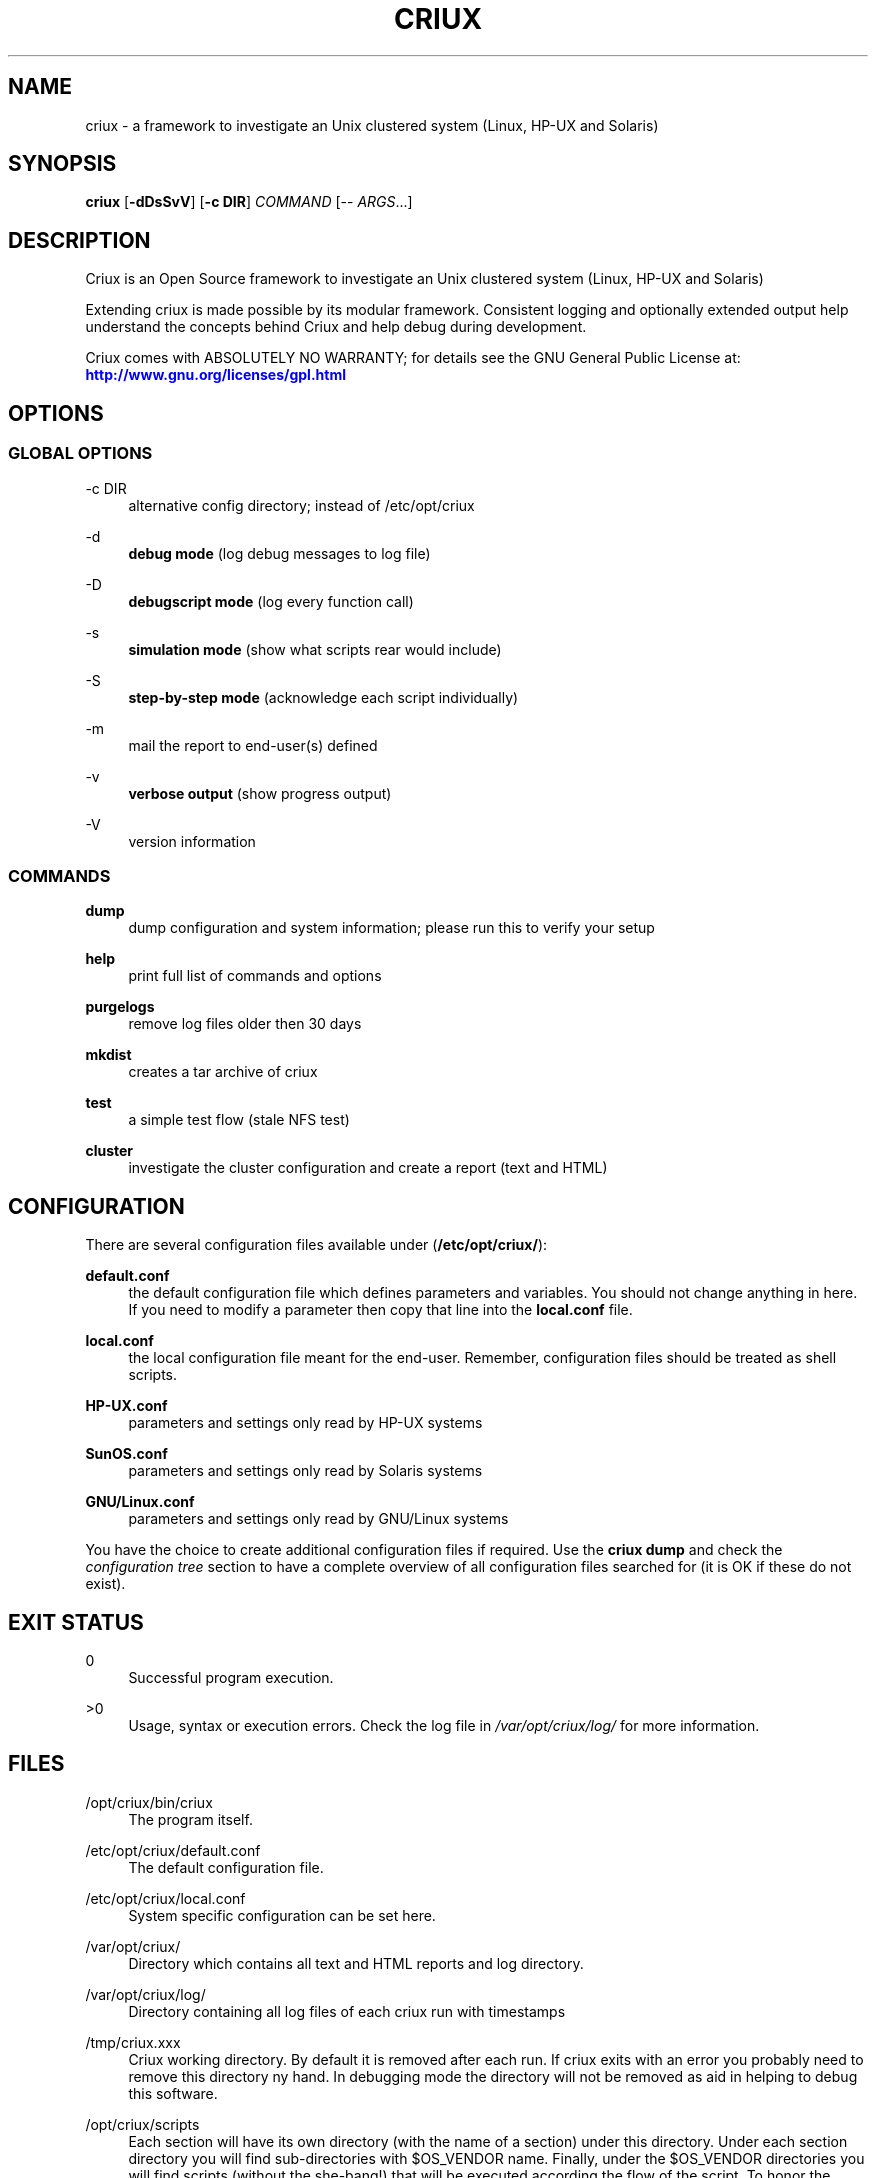 '\" t
.\"     Title: criux
.\"    Author: Gratien Dhaese
.\" Generator: DocBook XSL Stylesheets v1.78.1 <http://docbook.sf.net/>
.\"      Date: 17 june 2015
.\"    Manual: \ \&
.\"    Source: \ \&
.\"  Language: English
.\"
.TH "CRIUX" "8" "17 june 2015" "\ \&" "\ \&"
.\" -----------------------------------------------------------------
.\" * Define some portability stuff
.\" -----------------------------------------------------------------
.\" ~~~~~~~~~~~~~~~~~~~~~~~~~~~~~~~~~~~~~~~~~~~~~~~~~~~~~~~~~~~~~~~~~
.\" http://bugs.debian.org/507673
.\" http://lists.gnu.org/archive/html/groff/2009-02/msg00013.html
.\" ~~~~~~~~~~~~~~~~~~~~~~~~~~~~~~~~~~~~~~~~~~~~~~~~~~~~~~~~~~~~~~~~~
.ie \n(.g .ds Aq \(aq
.el       .ds Aq '
.\" -----------------------------------------------------------------
.\" * set default formatting
.\" -----------------------------------------------------------------
.\" disable hyphenation
.nh
.\" disable justification (adjust text to left margin only)
.ad l
.\" -----------------------------------------------------------------
.\" * MAIN CONTENT STARTS HERE *
.\" -----------------------------------------------------------------
.SH "NAME"
criux \- a framework to investigate an Unix clustered system (Linux, HP\-UX and Solaris)
.SH "SYNOPSIS"
.sp
\fBcriux\fR [\fB\-dDsSvV\fR] [\fB\-c DIR\fR] \fICOMMAND\fR [\-\- \fIARGS\fR\&...]
.SH "DESCRIPTION"
.sp
Criux is an Open Source framework to investigate an Unix clustered system (Linux, HP\-UX and Solaris)
.sp
Extending criux is made possible by its modular framework\&. Consistent logging and optionally extended output help understand the concepts behind Criux and help debug during development\&.
.sp
Criux comes with ABSOLUTELY NO WARRANTY; for details see the GNU General Public License at: \m[blue]\fBhttp://www\&.gnu\&.org/licenses/gpl\&.html\fR\m[]
.SH "OPTIONS"
.SS "GLOBAL OPTIONS"
.PP
\-c DIR
.RS 4
alternative config directory; instead of /etc/opt/criux
.RE
.PP
\-d
.RS 4
\fBdebug mode\fR
(log debug messages to log file)
.RE
.PP
\-D
.RS 4
\fBdebugscript mode\fR
(log every function call)
.RE
.PP
\-s
.RS 4
\fBsimulation mode\fR
(show what scripts rear would include)
.RE
.PP
\-S
.RS 4
\fBstep\-by\-step mode\fR
(acknowledge each script individually)
.RE
.PP
\-m
.RS 4
mail the report to end\-user(s) defined
.RE
.PP
\-v
.RS 4
\fBverbose output\fR
(show progress output)
.RE
.PP
\-V
.RS 4
version information
.RE
.SS "COMMANDS"
.PP
\fBdump\fR
.RS 4
dump configuration and system information; please run this to verify your setup
.RE
.PP
\fBhelp\fR
.RS 4
print full list of commands and options
.RE
.PP
\fBpurgelogs\fR
.RS 4
remove log files older then 30 days
.RE
.PP
\fBmkdist\fR
.RS 4
creates a tar archive of criux
.RE
.PP
\fBtest\fR
.RS 4
a simple test flow (stale NFS test)
.RE
.PP
\fBcluster\fR
.RS 4
investigate the cluster configuration and create a report (text and HTML)
.RE
.SH "CONFIGURATION"
.sp
There are several configuration files available under (\fB/etc/opt/criux/\fR):
.PP
\fBdefault\&.conf\fR
.RS 4
the default configuration file which defines parameters and variables\&. You should not change anything in here\&. If you need to modify a parameter then copy that line into the
\fBlocal\&.conf\fR
file\&.
.RE
.PP
\fBlocal\&.conf\fR
.RS 4
the local configuration file meant for the end\-user\&. Remember, configuration files should be treated as shell scripts\&.
.RE
.PP
\fBHP\-UX\&.conf\fR
.RS 4
parameters and settings only read by HP\-UX systems
.RE
.PP
\fBSunOS\&.conf\fR
.RS 4
parameters and settings only read by Solaris systems
.RE
.PP
\fBGNU/Linux\&.conf\fR
.RS 4
parameters and settings only read by GNU/Linux systems
.RE
.sp
You have the choice to create additional configuration files if required\&. Use the \fBcriux dump\fR and check the \fIconfiguration tree\fR section to have a complete overview of all configuration files searched for (it is OK if these do not exist)\&.
.SH "EXIT STATUS"
.PP
0
.RS 4
Successful program execution\&.
.RE
.PP
>0
.RS 4
Usage, syntax or execution errors\&. Check the log file in
\fI/var/opt/criux/log/\fR
for more information\&.
.RE
.SH "FILES"
.PP
/opt/criux/bin/criux
.RS 4
The program itself\&.
.RE
.PP
/etc/opt/criux/default\&.conf
.RS 4
The default configuration file\&.
.RE
.PP
/etc/opt/criux/local\&.conf
.RS 4
System specific configuration can be set here\&.
.RE
.PP
/var/opt/criux/
.RS 4
Directory which contains all text and HTML reports and log directory\&.
.RE
.PP
/var/opt/criux/log/
.RS 4
Directory containing all log files of each criux run with timestamps
.RE
.PP
/tmp/criux\&.xxx
.RS 4
Criux working directory\&. By default it is removed after each run\&. If criux exits with an error you probably need to remove this directory ny hand\&. In debugging mode the directory will not be removed as aid in helping to debug this software\&.
.RE
.PP
/opt/criux/scripts
.RS 4
Each section will have its own directory (with the name of a section) under this directory\&. Under each section directory you will find sub\-directories with $OS_VENDOR name\&. Finally, under the $OS_VENDOR directories you will find scripts (without the she\-bang!) that will be executed according the flow of the script\&. To honor the sequence use a prefix number\&. To see all scripts to be executed use the simulate option:
.sp
.if n \{\
.RS 4
.\}
.nf
# /opt/criux/bin/criux \-s
criux 0\&.1 / Git
Using log file: /var/opt/criux/log/criux\-20140506\-1037\-LOGFILE\&.log
Source init/default/03_prepare_tmp_build_area\&.sh
Source init/default/05_select_ini_file\&.sh
\&.\&.\&.
.fi
.if n \{\
.RE
.\}
.RE
.sp
To run criux with the \fIcluster\fR workflow:
.sp
.if n \{\
.RS 4
.\}
.nf
# /opt/criux/bin/criux \-v cluster
.fi
.if n \{\
.RE
.\}
.SH "BUGS"
.sp
Feedback is welcome, please report any issues or improvements to our issue\-tracker at: \m[blue]\fBhttps://github\&.com/gdha/criux/issues\fR\m[] Furthermore, we welcome pull request via GitHub\&.
.SH "COPYRIGHT"
.sp
(c) 2015 \-
.sp
Gratien Dhaese
.sp
Criux comes with ABSOLUTELY NO WARRANTY; for details see the GNU General Public License at \m[blue]\fBhttp://www\&.gnu\&.org/licenses/gpl\&.html\fR\m[]
.SH "AUTHOR"
.PP
\fBGratien Dhaese\fR
.RS 4
Author.
.RE
